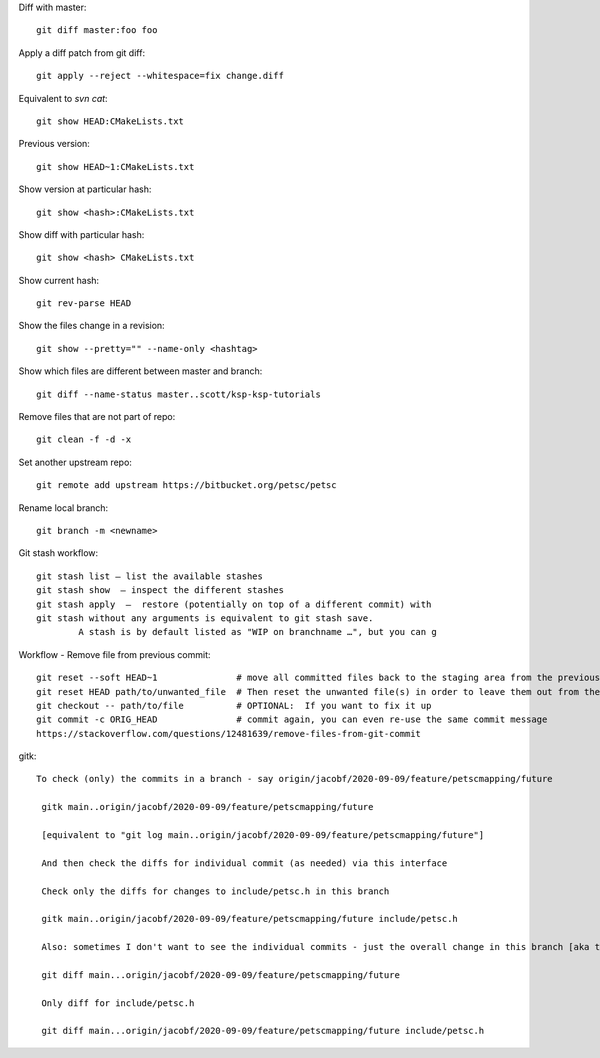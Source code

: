 
Diff with master::

      git diff master:foo foo

Apply a diff patch from git diff::

  git apply --reject --whitespace=fix change.diff

Equivalent to `svn cat`::

  git show HEAD:CMakeLists.txt

Previous version::

  git show HEAD~1:CMakeLists.txt

Show version at particular hash::

  git show <hash>:CMakeLists.txt

Show diff with particular hash::

  git show <hash> CMakeLists.txt

Show current hash::

  git rev-parse HEAD

Show the files change in a revision::

  git show --pretty="" --name-only <hashtag>

Show which files are different between master and branch::

  git diff --name-status master..scott/ksp-ksp-tutorials

Remove files that are not part of repo::

  git clean -f -d -x

Set another upstream repo::

  git remote add upstream https://bitbucket.org/petsc/petsc

Rename local branch::

  git branch -m <newname>

Git stash workflow::

  git stash list — list the available stashes
  git stash show  — inspect the different stashes  
  git stash apply  —  restore (potentially on top of a different commit) with
  git stash without any arguments is equivalent to git stash save. 
          A stash is by default listed as "WIP on branchname …", but you can g


Workflow - Remove file from previous commit::

         git reset --soft HEAD~1               # move all committed files back to the staging area from the previous commit, without cancelling the changes done to them.
         git reset HEAD path/to/unwanted_file  # Then reset the unwanted file(s) in order to leave them out from the commit
         git checkout -- path/to/file          # OPTIONAL:  If you want to fix it up
         git commit -c ORIG_HEAD               # commit again, you can even re-use the same commit message
         https://stackoverflow.com/questions/12481639/remove-files-from-git-commit


gitk::

 To check (only) the commits in a branch - say origin/jacobf/2020-09-09/feature/petscmapping/future

  gitk main..origin/jacobf/2020-09-09/feature/petscmapping/future
  
  [equivalent to "git log main..origin/jacobf/2020-09-09/feature/petscmapping/future"]
 
  And then check the diffs for individual commit (as needed) via this interface
 
  Check only the diffs for changes to include/petsc.h in this branch
 
  gitk main..origin/jacobf/2020-09-09/feature/petscmapping/future include/petsc.h

  Also: sometimes I don't want to see the individual commits - just the overall change in this branch [aka the MR 'changes' view]
 
  git diff main...origin/jacobf/2020-09-09/feature/petscmapping/future
 
  Only diff for include/petsc.h
 
  git diff main...origin/jacobf/2020-09-09/feature/petscmapping/future include/petsc.h

